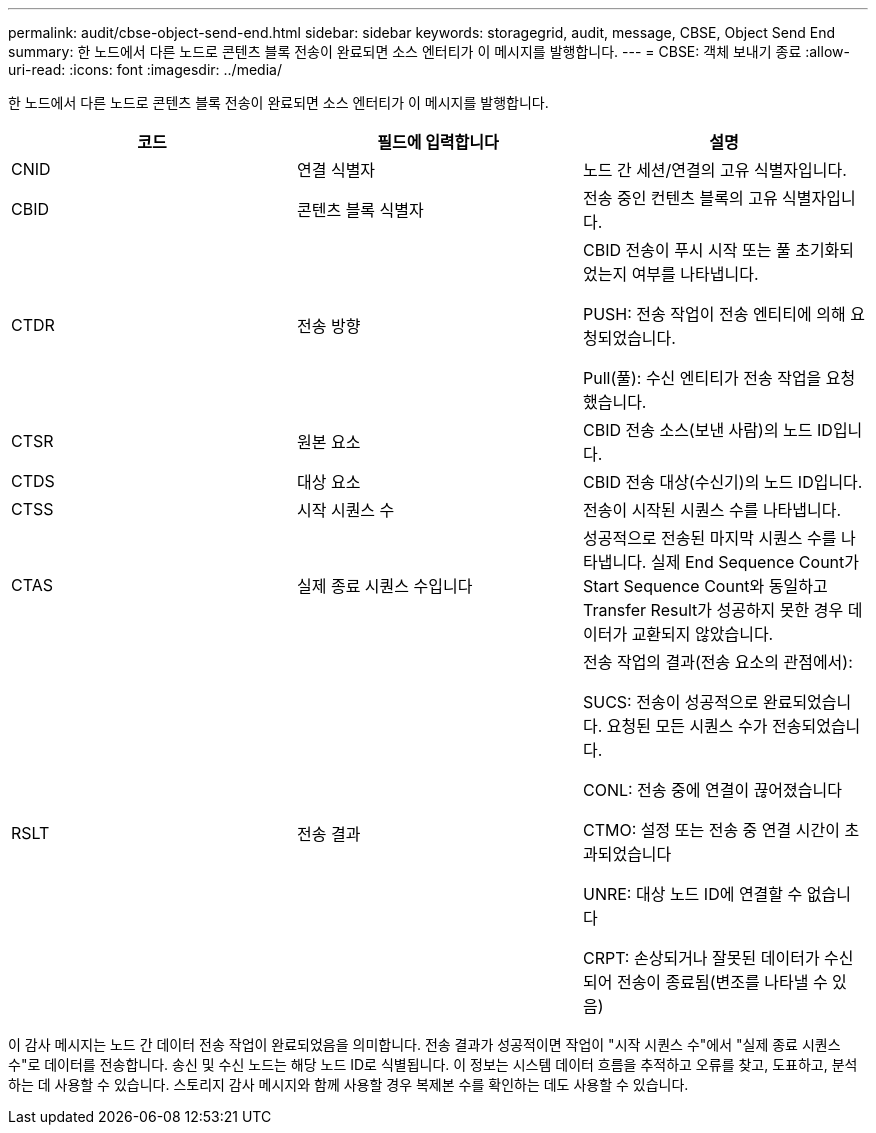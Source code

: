 ---
permalink: audit/cbse-object-send-end.html 
sidebar: sidebar 
keywords: storagegrid, audit, message, CBSE, Object Send End 
summary: 한 노드에서 다른 노드로 콘텐츠 블록 전송이 완료되면 소스 엔터티가 이 메시지를 발행합니다. 
---
= CBSE: 객체 보내기 종료
:allow-uri-read: 
:icons: font
:imagesdir: ../media/


[role="lead"]
한 노드에서 다른 노드로 콘텐츠 블록 전송이 완료되면 소스 엔터티가 이 메시지를 발행합니다.

|===
| 코드 | 필드에 입력합니다 | 설명 


 a| 
CNID
 a| 
연결 식별자
 a| 
노드 간 세션/연결의 고유 식별자입니다.



 a| 
CBID
 a| 
콘텐츠 블록 식별자
 a| 
전송 중인 컨텐츠 블록의 고유 식별자입니다.



 a| 
CTDR
 a| 
전송 방향
 a| 
CBID 전송이 푸시 시작 또는 풀 초기화되었는지 여부를 나타냅니다.

PUSH: 전송 작업이 전송 엔티티에 의해 요청되었습니다.

Pull(풀): 수신 엔티티가 전송 작업을 요청했습니다.



 a| 
CTSR
 a| 
원본 요소
 a| 
CBID 전송 소스(보낸 사람)의 노드 ID입니다.



 a| 
CTDS
 a| 
대상 요소
 a| 
CBID 전송 대상(수신기)의 노드 ID입니다.



 a| 
CTSS
 a| 
시작 시퀀스 수
 a| 
전송이 시작된 시퀀스 수를 나타냅니다.



 a| 
CTAS
 a| 
실제 종료 시퀀스 수입니다
 a| 
성공적으로 전송된 마지막 시퀀스 수를 나타냅니다. 실제 End Sequence Count가 Start Sequence Count와 동일하고 Transfer Result가 성공하지 못한 경우 데이터가 교환되지 않았습니다.



 a| 
RSLT
 a| 
전송 결과
 a| 
전송 작업의 결과(전송 요소의 관점에서):

SUCS: 전송이 성공적으로 완료되었습니다. 요청된 모든 시퀀스 수가 전송되었습니다.

CONL: 전송 중에 연결이 끊어졌습니다

CTMO: 설정 또는 전송 중 연결 시간이 초과되었습니다

UNRE: 대상 노드 ID에 연결할 수 없습니다

CRPT: 손상되거나 잘못된 데이터가 수신되어 전송이 종료됨(변조를 나타낼 수 있음)

|===
이 감사 메시지는 노드 간 데이터 전송 작업이 완료되었음을 의미합니다. 전송 결과가 성공적이면 작업이 "시작 시퀀스 수"에서 "실제 종료 시퀀스 수"로 데이터를 전송합니다. 송신 및 수신 노드는 해당 노드 ID로 식별됩니다. 이 정보는 시스템 데이터 흐름을 추적하고 오류를 찾고, 도표하고, 분석하는 데 사용할 수 있습니다. 스토리지 감사 메시지와 함께 사용할 경우 복제본 수를 확인하는 데도 사용할 수 있습니다.
